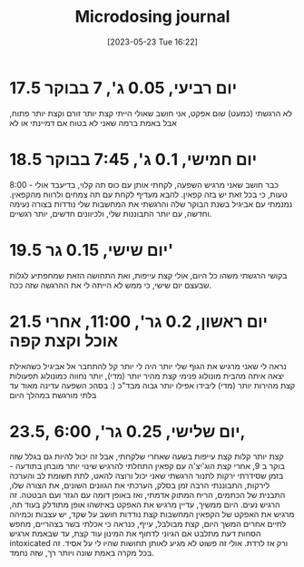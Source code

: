 #+title:      Microdosing journal
#+date:       [2023-05-23 Tue 16:22]
#+filetags:   :journal:
#+identifier: 20230523T162209

* 17.5 יום רביעי, 0.05 ג', 7 בבוקר
לא הרגשתי (כמעט) שום אפקט, אני חושב שאולי הייתי קצת יותר זורם וקצת יותר פתוח, אבל באמת ברמה שאני לא בטוח אם דמיינתי או לא

* 18.5 יום חמישי, 0.1 ג', 7:45 בבוקר
8:00 - כבר חושב שאני מרגיש השפעה, לקחתי אותן עם כוס תה קלוי, בדיעבד אולי טעות, כי בכל זאת יש בזה קפאין. להבא מעדיף לקחת עם תה צמחים ולרווח מהקפאין.
נמנמתי עם אביגיל בשנת הבוקר שלה והרגשתי את המחשבות שלי נודדות בצורה נעימה וחדשה, עם יותר התבוננות שלי, ולכיוונים חדשים, יותר רגשיים.

* 19.5 יום שישי, 0.15 גר'
בקושי הרגשתי משהו כל היום, אולי קצת עייפות, ואת התחושה הזאת שמחפתיע לגלות שבעצם יום שישי, כי ממש לא הייתה לי את ההרגשה שזה ככה.

* 21.5 יום ראשון, 0.2 גר', 11:00, אחרי אוכל וקצת קפה
נראה לי שאני מרגיש את הגוף שלי יותר
היה לי יותר קל להתחבר אל אביגיל כשהאילת יצאה איתה מהבית
מונולוג פנימי קצת מהיר יותר (מדי), יותר נחווה כמונולוג
תפעולות קצת מהירות יותר (מדי)
ליבידו אפילו יותר גבוה מבד"כ (:
בסהכ השפעה עדינה מאוד עד בלתי מורגשת במהלך היום

* 23.5, יום שלישי, 0.25 גר', 6:00,
קצת יותר קלות
קצת עייפות בשעה שאחרי שלקחתי, אבל זה יכול להיות גם בגלל שזה בוקר
ב 9, אחרי קצת הוג'יצ'ה עם קפאין התחלתי להרגיש שינוי יותר מובחן בתודעה - בזמן שסידרתי ירקות לתנור הרגשתי שאני יכול ורוצה להאט, לתת תשומת לב והערכה לירקות, התבוננתי הרבה זמן בסלק, הערכתי את הגוונים השונים, את הצורה שלו, התבנית של הכתמים, הריח המתוק אדמתי, ואז באופן דומה עם הגזר ועם הבטטה. זה הרגיש נעים.
היום ממשיך, עדיין מרגיש את האפקט באיזשהו אופן
מתודלק בעוד תה, מרגיש את האפקט של הקפאין
המחשבות קצת נודדות
חושב על שקד, יש עצבות וכמיהה לחיים אחרים
המשך היום, קצת מבולבל, עייף, כנראה כי אכלתי בשר בצהריים, מחפש הסחות דעת
מתלבט אם הגיוני לדחוף את המינון עוד קצת, עד שבאמת ארגיש intoxicated ורק אז לרדת. אולי זה פשוט לא מגיע לאותן תחושות שהיו לי על אסיד. זה בכל מקרה באמת שונה ויותר רך, שזה נחמד.
